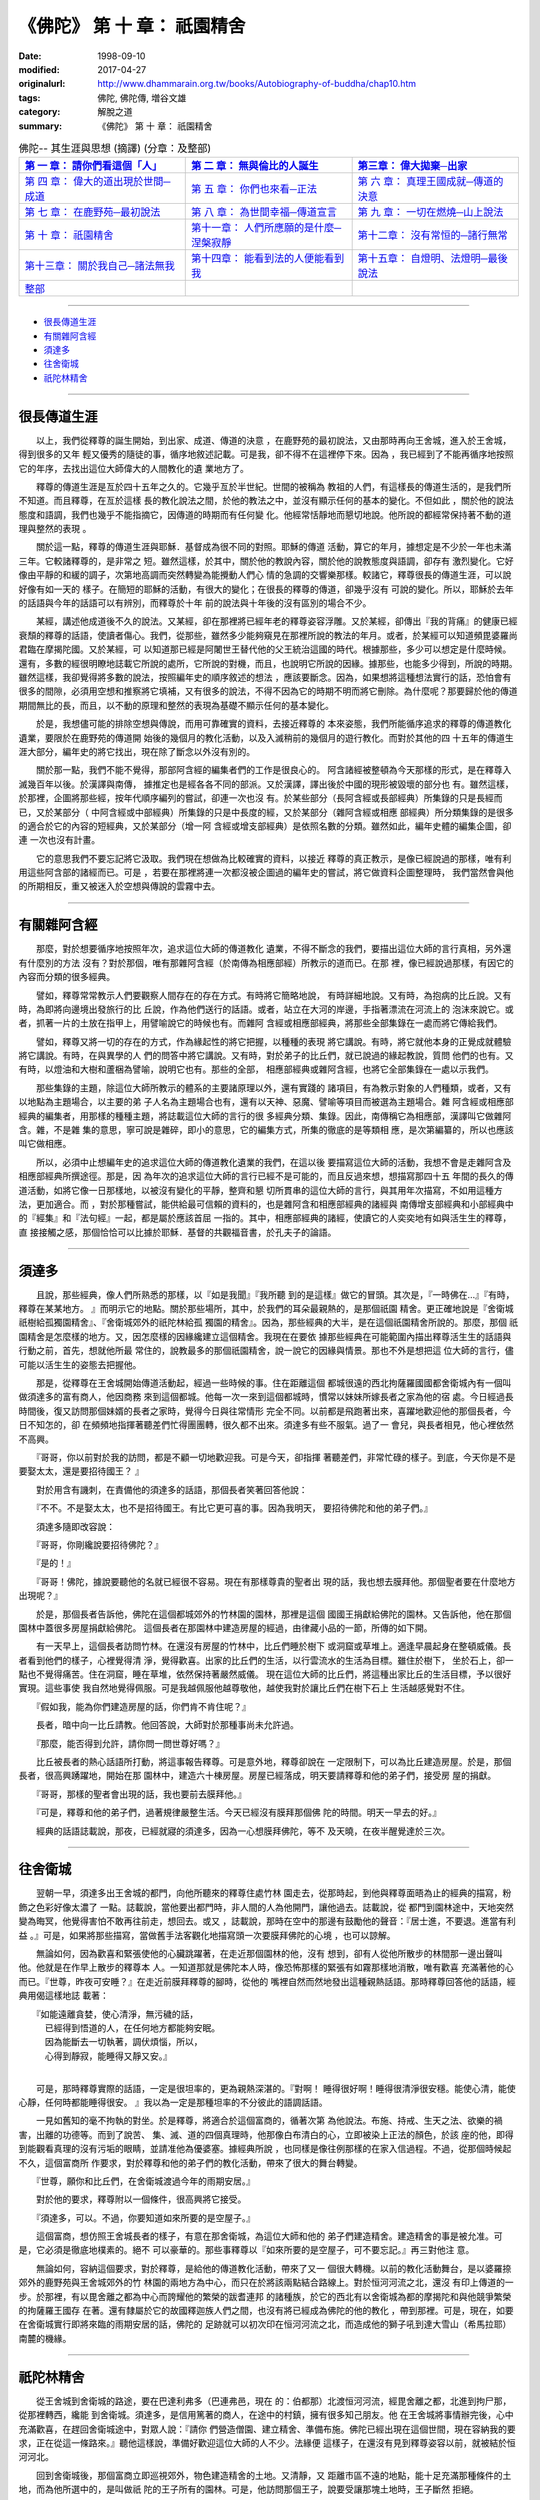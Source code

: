 ============================================
《佛陀》 第 十 章： 祇園精舍
============================================

:date: 1998-09-10
:modified: 2017-04-27
:originalurl: http://www.dhammarain.org.tw/books/Autobiography-of-buddha/chap10.htm
:tags: 佛陀, 佛陀傳, 増谷文雄
:category: 解脫之道
:summary: 《佛陀》 第 十 章： 祇園精舍


.. list-table:: 佛陀-- 其生涯與思想 (摘譯) (分章：及整部)
   :widths: 30 30 30
   :header-rows: 1

   * - `第 一 章： 請你們看這個「人」 <{filename}biography-of-the-Buddha-masutani-excerpts-chap01%zh.rst>`__
     - `第 二 章： 無與倫比的人誕生 <{filename}biography-of-the-Buddha-masutani-excerpts-chap02%zh.rst>`__ 
     - `第三章： 偉大拋棄─出家 <{filename}biography-of-the-Buddha-masutani-excerpts-chap03%zh.rst>`__
 
   * - `第 四 章： 偉大的道出現於世間─成道 <{filename}biography-of-the-Buddha-masutani-excerpts-chap04%zh.rst>`__ 
     - `第 五 章： 你們也來看─正法 <{filename}biography-of-the-Buddha-masutani-excerpts-chap05%zh.rst>`__ 
     - `第 六 章： 真理王國成就─傳道的決意 <{filename}biography-of-the-Buddha-masutani-excerpts-chap06%zh.rst>`__ 

   * - `第 七 章： 在鹿野苑─最初說法 <{filename}biography-of-the-Buddha-masutani-excerpts-chap07%zh.rst>`__ 
     - `第 八 章： 為世間幸福─傳道宣言 <{filename}biography-of-the-Buddha-masutani-excerpts-chap08%zh.rst>`__ 
     - `第 九 章： 一切在燃燒─山上說法 <{filename}biography-of-the-Buddha-masutani-excerpts-chap09%zh.rst>`__ 

   * - `第 十 章： 祇園精舍 <{filename}biography-of-the-Buddha-masutani-excerpts-chap10%zh.rst>`__ 
     - `第十一章： 人們所應願的是什麼─涅槃寂靜 <{filename}biography-of-the-Buddha-masutani-excerpts-chap11%zh.rst>`__ 
     - `第十二章： 沒有常恒的─諸行無常 <{filename}biography-of-the-Buddha-masutani-excerpts-chap12%zh.rst>`__ 

   * - `第十三章： 關於我自己─諸法無我 <{filename}biography-of-the-Buddha-masutani-excerpts-chap13%zh.rst>`__ 
     - `第十四章： 能看到法的人便能看到我 <{filename}biography-of-the-Buddha-masutani-excerpts-chap14%zh.rst>`__ 
     - `第十五章： 自燈明、法燈明─最後說法 <{filename}biography-of-the-Buddha-masutani-excerpts-chap15%zh.rst>`__ 

   * - `整部 <{filename}biography-of-the-Buddha-masutani-excerpts-full%zh.rst>`__
     - 
     - 

-------

- `很長傳道生涯`_
- `有關雜阿含經`_
- `須達多`_
- `往舍衛城`_
- `祇陀林精舍`_

----

.. _很長傳道生涯:

很長傳道生涯
--------------

　　以上，我們從釋尊的誕生開始，到出家、成道、傳道的決意
，在鹿野苑的最初說法，又由那時再向王舍城，進入於王舍城，得到很多的又年
輕又優秀的隨徒的事，循序地敘述記載。可是我，卻不得不在這裡停下來。因為
，我已經到了不能再循序地按照它的年序，去找出這位大師偉大的人間教化的遺
業地方了。
　　
　　釋尊的傳道生涯是亙於四十五年之久的。它幾乎亙於半世紀。世間的被稱為
教祖的人們，有這樣長的傳道生活的，是我們所不知道。而且釋尊，在亙於這樣
長的教化說法之間，於他的教法之中，並沒有顯示任何的基本的變化。不但如此
，關於他的說法態度和語調，我們也幾乎不能指摘它，因傳道的時期而有任何變
化。他經常恬靜地而懇切地說。他所說的都經常保持著不動的道理與整然的表現
。　　

　　關於這一點，釋尊的傳道生涯與耶穌．基督成為很不同的對照。耶穌的傳道
活動，算它的年月，據想定是不少於一年也未滿三年。它較諸釋尊的，是非常之
短。雖然這樣，於其中，關於他的教說內容，關於他的說教態度與語調，卻存有
激烈變化。它好像由平靜的和緩的調子，次第地高調而突然轉變為能攪動人們心
情的急調的交響樂那樣。較諸它，釋尊很長的傳道生涯，可以說好像有如一天的
樣子。在簡短的耶穌的活動，有很大的變化；在很長的釋尊的傳道，卻幾乎沒有
可說的變化。所以，耶穌於去年的話語與今年的話語可以有辨別，而釋尊於十年
前的說法與十年後的沒有區別的場合不少。　　

　　某經，講述他成道後不久的說法。又某經，卻在那裡將已經年老的釋尊姿容浮雕。又於某經，卻傳出『我的背痛』的健康已經衰頹的釋尊的話語，使讀者傷心。我們，從那些，雖然多少能夠窺見在那裡所說的教法的年月。或者，於某經可以知道頻毘婆羅尚君臨在摩揭陀國。又於某經，可
以知道那已經是阿闍世王替代他的父王統治這國的時代。根據那些，多少可以想定是什麼時候。還有，多數的經很明瞭地誌載它所說的處所，它所說的對機，而且，也說明它所說的因緣。據那些，也能多少得到，所說的時期。雖然這樣，我卻覺得將多數的說法，按照編年史的順序敘述的想法
，應該要斷念。因為，如果想將這種想法實行的話，恐怕會有很多的間隙，必須用空想和推察將它填補，又有很多的說法，不得不因為它的時期不明而將它刪除。為什麼呢？那要歸於他的傳道期間無比的長，而且，以不動的原理和整然的表現為基礎不顯示任何的基本變化。
　　
　　於是，我想儘可能的排除空想與傳說，而用可靠確實的資料，去接近釋尊的
本來姿態，我們所能循序追求的釋尊的傳道教化遺業，要限於在鹿野苑的傳道開
始後的幾個月的教化活動，以及入滅稍前的幾個月的遊行教化。而對於其他的四
十五年的傳道生涯大部分，編年史的將它找出，現在除了斷念以外沒有別的。　
　
　　關於那一點，我們不能不覺得，那部阿含經的編集者們的工作是很良心的。
阿含諸經被整頓為今天那樣的形式，是在釋尊入滅幾百年以後。於漢譯與南傳，
據推定也是經各各不同的部派。又於漢譯，譯出後於中國的現形被毀壞的部分也
有。雖然這樣，於那裡，企圖將那些經，按年代順序編列的嘗試，卻連一次也沒
有。於某些部分（長阿含經或長部經典）所集錄的只是長經而已，又於某部分（
中阿含經或中部經典）所集錄的只是中長度的經，又於某部分（雜阿含經或相應
部經典）所分類集錄的是很多的適合於它的內容的短經典，又於某部分（增一阿
含經或增支部經典）是依照名數的分類。雖然如此，編年史體的編集企圖，卻連
一次也沒有計畫。　　

　　它的意思我們不要忘記將它汲取。我們現在想做為比較確實的資料，以接近
釋尊的真正教示，是像已經說過的那樣，唯有利用這些阿含部的諸經而已。可是
，若要在那裡將連一次都沒被企圖過的編年史的嘗試，將它做資料企圖整理時，
我們當然會與他的所期相反，重又被迷入於空想與傳說的雲霧中去。　　

----

.. _有關雜阿含經:

有關雜阿含經
--------------

　　那麼，對於想要循序地按照年次，追求這位大師的傳道教化
遺業，不得不斷念的我們，要描出這位大師的言行真相，另外還有什麼別的方法
沒有？對於那個，唯有那雜阿含經（於南傳為相應部經）所教示的道而已。在那
裡，像已經說過那樣，有因它的內容而分類的很多經典。
　　
　　譬如，釋尊常常教示人們要觀察人間存在的存在方式。有時將它簡略地說，
有時詳細地說。又有時，為抱病的比丘說。又有時，為即將向邊境出發旅行的比
丘說，作為他們送行的話語。或者，站立在大河的岸邊，手指著漂流在河流上的
泡沫來說它。或者，抓著一片的土放在指甲上，用譬喻說它的時候也有。而雜阿
含經或相應部經典，將那些全部集錄在一處而將它傳給我們。　　

　　譬如，釋尊又將一切的存在的方式，作為緣起性的將它把握，以種種的表現
將它講說。有時，將它就他本身的正覺成就體驗將它講說。有時，在與異學的人
們的問答中將它講說。又有時，對於弟子的比丘們，就已說過的緣起教說，質問
他們的也有。又有時，以燈油和大樹和蘆梱為譬喻，說明它也有。那些的全部，
相應部經典或雜阿含經，也將它全部集錄在一處以示我們。　　

　　那些集錄的主題，除這位大師所教示的體系的主要諸原理以外，還有實踐的
諸項目，有為教示對象的人們種類，或者，又有以地點為主題場合，以主要的弟
子人名為主題場合也有，還有以天神、惡魔、譬喻等項目而被選為主題場合。雜
阿含經或相應部經典的編集者，用那樣的種種主題，將誌載這位大師的言行的很
多經典分類、集錄。因此，南傳稱它為相應部，漢譯叫它做雜阿含。雜，不是雜
集的意思，寧可說是雜碎，即小的意思，它的編集方式，所集的徹底的是等類相
應，是次第編纂的，所以也應該叫它做相應。　　

　　所以，必須中止想編年史的追求這位大師的傳道教化遺業的我們，在這以後
要描寫這位大師的活動，我想不會是走雜阿含及相應部經典所撰途徑。那是，因
為年次的追求這位大師的言行已經不是可能的，而且反過來想，想描寫那四十五
年間的長久的傳道活動，如將它像一日那樣地，以被沒有變化的平靜，整齊和懇
切所貫串的這位大師的言行，與其用年次描寫，不如用這種方法，更加適合。而
，對於那種嘗試，能供給最可信賴的資料的，也是雜阿含和相應部經典的諸經與
南傳增支部經典和小部經典中的『經集』和『法句經』一起，都是屬於應該首屈
一指的。其中，相應部經典的諸經，使讀它的人奕奕地有如與活生生的釋尊，直
接接觸之感，那個恰恰可以比據於耶穌．基督的共觀福音書，於孔夫子的論語。

----

.. _須達多:

須達多
--------------

　　且說，那些經典，像人們所熟悉的那樣，以『如是我聞』『我所聽
到的是這樣』做它的冒頭。其次是，『一時佛在…』『有時，釋尊在某某地方。
』而明示它的地點。關於那些場所，其中，於我們的耳朵最親熱的，是那個祇園
精舍。更正確地說是『舍衛城祇樹給孤獨園精舍』、『舍衛城郊外的祇陀林給孤
獨園的精舍』。因為，那些經典的大半，是在這個祇園精舍所說的。那麼，那個
祇園精舍是怎麼樣的地方。又，因怎麼樣的因緣纔建立這個精舍。我現在在要依
據那些經典在可能範圍內描出釋尊活生生的話語與行動之前，首先，想就他所最
常住的，說教最多的那個祇園精舍，說一說它的因緣與情景。那也不外是想把這
位大師的言行，儘可能以活生生的姿態去把握他。
　　
　　那是，從釋尊在王舍城開始傳道活動起，經過一些時候的事。住在距離這個
都城很遠的西北拘薩羅國國都舍衛城內有一個叫做須達多的富有商人，他因商務
來到這個都城。他每一次一來到這個都城時，慣常以妹妹所嫁長者之家為他的宿
處。今日經過長時間後，復又訪問那個妹婿的長者之家時，覺得今日與往常情形
完全不同。以前都是飛跑著出來，喜躍地歡迎他的那個長者，今日不知怎的，卻
在頻頻地指揮著聽差們忙得團團轉，很久都不出來。須達多有些不服氣。過了一
會兒，與長者相見，他心裡依然不高興。　　

　　『哥哥，你以前對於我的訪問，都是不顧一切地歡迎我。可是今天，卻指揮
著聽差們，非常忙碌的樣子。到底，今天你是不是要娶太太，還是要招待國王？
』　　

　　對於用含有譏刺，在責備他的須達多的話語，那個長者笑著回答他說：　　

　　『不不。不是娶太太，也不是招待國王。有比它更可喜的事。因為我明天，
要招待佛陀和他的弟子們。』　　

　　須達多隨即改容說：
　　
　　『哥哥，你剛纔說要招待佛陀？』
　　
　　『是的！』
　　
　　『哥哥！佛陀，據說要聽他的名就已經很不容易。現在有那樣尊貴的聖者出
現的話，我也想去膜拜他。那個聖者要在什麼地方出現呢？』　　

　　於是，那個長者告訴他，佛陀在這個都城郊外的竹林園的園林，那裡是這個
國國王捐獻給佛陀的園林。又告訴他，他在那個園林中蓋很多房屋捐獻給佛陀。
這個長者在那園林中建造房屋的經過，由律藏小品的一節，所傳的如下開。　　

　　有一天早上，這個長者訪問竹林。在還沒有房屋的竹林中，比丘們睡於樹下
或洞窟或草堆上。適逢早晨起身在整頓威儀。長者看到他們的樣子，心裡覺得清
淨，覺得歡喜。出家的比丘們的生活，以行雲流水的生活為目標。雖住於樹下，
坐於石上，卻一點也不覺得痛苦。住在洞窟，睡在草堆，依然保持著嚴然威儀。
現在這位大師的比丘們，將這種出家比丘的生活目標，予以很好實現。這些事使
我自然地覺得佩服。可是我越佩服他越尊敬他，越使我對於讓比丘們在樹下石上
生活越感覺對不住。　　

　　『假如我，能為你們建造房屋的話，你們肯不肯住呢？』
　　
　　長者，暗中向一比丘請教。他回答說，大師對於那種事尚未允許過。
　　
　　『那麼，能否得到允許，請你問一問世尊好嗎？』
　　
　　比丘被長者的熱心話語所打動，將這事報告釋尊。可是意外地，釋尊卻說在
一定限制下，可以為比丘建造房屋。於是，那個長者，很高興踴躍地，開始在那
園林中，建造六十棟房屋。房屋已經落成，明天要請釋尊和他的弟子們，接受房
屋的捐獻。　　

　　『哥哥，那樣的聖者會出現的話，我也要前去膜拜他。』
　　
　　『可是，釋尊和他的弟子們，過著規律嚴整生活。今天已經沒有膜拜那個佛
陀的時間。明天一早去的好。』　　

　　經典的話語誌載說，那夜，已經就寢的須達多，因為一心想膜拜佛陀，等不
及天曉，在夜半醒覺達於三次。　　

----

.. _往舍衛城:

往舍衛城
--------------

　　翌朝一早，須達多出王舍城的都門，向他所聽來的釋尊住處竹林
園走去，從那時起，到他與釋尊面晤為止的經典的描寫，粉飾之色彩好像太濃了
一點。誌載說，當他要出都門時，非人間的人為他開門，讓他過去。誌載說，從
都門到園林途中，天地突然變為晦冥，他覺得害怕不敢再往前走，想回去。或又
，誌載說，那時在空中的那邊有鼓勵他的聲音：『居士進，不要退。進當有利益
。』可是，如果將那些描寫，當做舊手法客觀化地描寫頭一次要膜拜佛陀的心境
，也可以諒解。
　　
　　無論如何，因為歡喜和緊張使他的心臟跳躍著，在走近那個園林的他，沒有
想到，卻有人從他所散步的林間那一邊出聲叫他。他就是在作早上散步的釋尊本
人。一知道那就是佛陀本人時，像恐怖那樣的緊張有如霧那樣地消散，唯有歡喜
充滿著他的心而已。『世尊，昨夜可安睡？』在走近前膜拜釋尊的腳時，從他的
嘴裡自然而然地發出這種親熱話語。那時釋尊回答他的話語，經典用偈這樣地誌
載著：

| 　　『如能遠離貪婪，使心清淨，無污穢的話，
| 　　　已經得到悟道的人，在任何地方都能夠安眠。
| 　　　因為能斷去一切執著，調伏煩惱，所以，
| 　　　心得到靜寂，能睡得又靜又安。』
| 

　　可是，那時釋尊實際的話語，一定是很坦率的，更為親熱深湛的。『對啊！
睡得很好啊！睡得很清淨很安穩。能使心清，能使心靜，任何時都能睡得很安。
』我以為一定是那種坦率的不分彼此的語調話語。　　

　　一見如舊知的毫不拘執的對坐。於是釋尊，將適合於這個富商的，循著次第
為他說法。布施、持戒、生天之法、欲樂的禍害，出離的功德等。而到了說苦、
集、滅、道的四個真理時，他那像白布清白的心，立即被染上正法的顏色，於該
座的他，即得到能觀看真理的沒有污垢的眼睛，並請准他為優婆塞。據經典所說
，也同樣是像往例那樣的在家入信過程。不過，從那個時候起不久，這個富商所
作要求，對於釋尊和他的弟子們的教化活動，帶來了很大的舞台轉變。　　

　　『世尊，願你和比丘們，在舍衛城渡過今年的雨期安居。』
　　
　　對於他的要求，釋尊附以一個條件，很高興將它接受。
　　
　　『須達多，可以。不過，你要知道如來所要的是空屋子。』
　　
　　這個富商，想仿照王舍城長者的樣子，有意在那舍衛城，為這位大師和他的
弟子們建造精舍。建造精舍的事是被允准。可是，它必須是徹底地樸素的。絕不
可以豪華的。那些事釋尊以『如來所要的是空屋子，可不要忘記。』再三對他注
意。　　

　　無論如何，容納這個要求，對於釋尊，是給他的傳道教化活動，帶來了又一
個很大轉機。以前的教化活動舞台，是以婆羅捺郊外的鹿野苑與王舍城郊外的竹
林園的兩地方為中心，而只在於將該兩點結合路線上。對於恒河河流之北，還沒
有印上傳道的一步。於那裡，有以毘舍離之都為中心而誇耀他的繁榮的跋耆連邦
的諸種族，於它的西北有以舍衛城為都的摩揭陀和與他競爭繁榮的拘薩羅王國存
在著。還有隸屬於它的故國釋迦族人們之間，也沒有將已經成為佛陀的他的教化
，帶到那裡。可是，現在，如要在舍衛城實行即將來臨的雨期安居的話，佛陀的
足跡就可以初次印在恒河河流之北，而造成他的獅子吼到達大雪山（希馬拉耶）
南麓的機緣。　　

----

.. _祇陀林精舍:

祇陀林精舍
--------------

　　從王舍城到舍衛城的路途，要在巴達利弗多（巴連弗邑，現在
的：伯都那）北渡恒河河流，經毘舍離之都，北進到拘尸那，從那裡轉西，纔能
到舍衛城。須達多，是信用篤著的商人，在途中的村鎮，擁有很多知己朋友。他
在王舍城將事情辦完後，心中充滿歡喜，在趕回舍衛城途中，對眾人說：『請你
們營造僧園、建立精舍、準備布施。佛陀已經出現在這個世間，現在容納我的要
求，正在從這一條路來。』聽他這樣說，準備好歡迎這位大師的人不少。法緣便
這樣子，在還沒有見到釋尊姿容以前，就被結於恒河河北。
　　
　　回到舍衛城後，那個富商立即巡視郊外，物色建造精舍的土地。又清靜，又
距離市區不遠的地點，能十足充滿那種條件的土地，而為他所選中的，是叫做祇
陀的王子所有的園林。可是，他訪問那個王子，說要受讓那塊土地時，王子斷然
拒絕。　　

　　『王子，不是用於別的。是要營造僧園的。所以一定要將它賣給我。』　　

　　『長者，你怎麼樣說，我也不能賣。假使，你用黃金鋪在那塊土地，我也不
賣。』　　

　　兩個人，要買，不賣，爭論說到最後，終於將事情的裁定拿到該國大臣那裡
。將兩個人的話詳細聽完後，大臣裁定說：　　

　　『凡從事交易的人，一旦說出價錢，必須要賣。而王子已經將價錢說出。說
要用黃金鋪在那塊土地上面。所以，王子必須以那個價錢，將土地賣給他。』　
　
　　不久須達多將黃金用車子運去，開始用它鋪在祇陀王子的園林地上。可是在
最初所運黃金，所鋪土地的廣度，還不能使他滿意。　　

　　『運更多的黃金來。我必須將這塊土地全部鋪滿。』
　　
　　而，運黃金的車子，即從後面相繼而來。
　　
　　看見這種情形的祇陀王子，的確很驚訝，被他打動了心胸。
　　
　　『長者，請你留一部分的土地給我。我也想將它，對於你所尊崇的人，作布
施。』　　

　　他的要求，長者很高興地接受。因為他覺得在這位賢明的王子心中，對於釋
尊教法的信的燈火，也已經開始點燃，所以使他非常高興。　　

　　不久在園林中，精舍被建立起來，講堂被建立起來，寮房、浴間、廁所、亭
子被建立起來，經行堂被建立起來。給王子留下土地，由王子建造山門。它的規
模與景觀，到今世紀纔被發掘遺蹟，也可以想見。當時的人們叫這個精舍做『祇
陀林給孤獨園精舍』（祇樹給孤獨園精舍）冠以這兩個人的名稱它。給孤獨是，
施捨給無父母無子女的老人等，可憐人們的意思。這個富商，從以前即心地仁慈
，有種種善行的人，所以以這種名稱呼他。　　

　　不久，釋尊來到舍衛城，接受須達多的供養，包含這座新近落成的精舍。那
時釋尊，為他作了充滿著謝意的偈，經典這樣地將它誌載：

| 　　『施林苑，植果樹，
| 　　　架橋，以船渡人，
| 　　　於曠野掘泉水、古井，
| 　　　或建立精舍。
| 　　　於那種人們，
| 　　　幸福日夜有加，
| 　　　持戒，樂法，
| 　　　當於後生得善道。』
| 

　　而釋尊，以當來四方僧伽名義，衷心高興地接受這個精舍。
　　
　　這就是，所謂的祇園精舍的成立因緣。

------

取材自： 「 `法雨道場 <http://www.dhammarain.org.tw/>`__ 」　→　「  `好書介紹 <http://www.dhammarain.org.tw/books/book1.html>`__ 」　→　 `《佛陀》 <http://www.dhammarain.org.tw/books/Autobiography-of-buddha/chap01.htm>`__

| ＊＊＊＊＊＊＊＊＊＊＊＊＊＊＊＊＊＊＊＊＊＊＊＊＊＊＊＊＊＊＊＊＊＊＊＊
| ＊　　　　　　　　　☆☆　新　雨　版　權　頁　☆☆　　　　　　　　　　＊
| ＊嘉義新雨圖書館　地址:　嘉義市崇文街175巷1之30號　電話:　05-2232230　＊ 
| ＊嘉義新雨道場　　地址:　嘉義市水源地33之81號　　　電話:　05-2789254　＊ 
| ＊　　　　　　　　　法義尊貴，請勿以商品化流通！　　　　　　　　　　　＊ 
| ＊　　　　◤　本站資料歡迎傳閱，網路上流傳時請保留此「版權頁」　◢　　＊ 
| ＊　　　　◤　若要在著作中引用，或作商業用途，請先聯絡「 `法雨道場 <http://www.dhammarain.org.tw/>`__ 」◢　＊ 
| ＊＊＊＊＊＊＊＊＊＊＊＊＊＊＊＊＊＊＊＊＊＊＊＊＊＊＊＊＊＊＊＊＊＊＊＊

..
  04.26~27 2017 create rst
  original: 1998.09.10  87('98)/09/10
